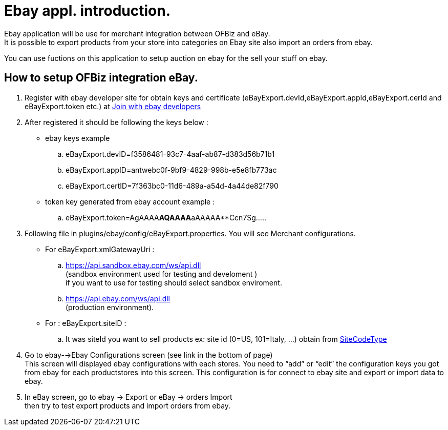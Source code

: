 ////
Licensed to the Apache Software Foundation (ASF) under one
or more contributor license agreements.  See the NOTICE file
distributed with this work for additional information
regarding copyright ownership.  The ASF licenses this file
to you under the Apache License, Version 2.0 (the
"License"); you may not use this file except in compliance
with the License.  You may obtain a copy of the License at

http://www.apache.org/licenses/LICENSE-2.0

Unless required by applicable law or agreed to in writing,
software distributed under the License is distributed on an
"AS IS" BASIS, WITHOUT WARRANTIES OR CONDITIONS OF ANY
KIND, either express or implied.  See the License for the
specific language governing permissions and limitations
under the License.
////
= Ebay appl. introduction.
Ebay application will be use for merchant integration between OFBiz and eBay.
It is possible to export products from your store into categories on Ebay site  also import an orders from ebay.

You can use fuctions on this application to setup auction on ebay for the sell your stuff on ebay.

== How to setup OFBiz integration eBay.
. Register  with ebay developer site for obtain keys and certificate
  (eBayExport.devId,eBayExport.appId,eBayExport.cerId and eBayExport.token etc.)
  at https://developer.ebay.com/join/[Join with ebay developers]
. After registered it should be following the keys below  :
  * ebay keys example
  .. eBayExport.devID=f3586481-93c7-4aaf-ab87-d383d56b71b1
  .. eBayExport.appID=antwebc0f-9bf9-4829-998b-e5e8fb773ac
  .. eBayExport.certID=7f363bc0-11d6-489a-a54d-4a44de82f790

  * token key generated from ebay account example :
  .. eBayExport.token=AgAAAA**AQAAAA**aAAAAA**Ccn7Sg.....
. Following file in plugins/ebay/config/eBayExport.properties. You will see Merchant  configurations. +
  * For  eBayExport.xmlGatewayUri :
  .. https://api.sandbox.ebay.com/ws/api.dll +
     (sandbox environment used for testing and develoment ) +
     if you want to use for testing should select sandbox enviroment.
  .. https://api.ebay.com/ws/api.dll +
     (production environment).
  * For : eBayExport.siteID    :
  .. It was siteId you want to sell products ex: site id (0=US, 101=Italy, ...) obtain from
     http://developer.ebay.com/DevZone/XML/docs/Reference/eBay/types/SiteCodeType.html[SiteCodeType]
. Go to ebay-->Ebay Configurations screen (see link in the bottom of page) +
  This screen will displayed ebay configurations  with each stores.
  You need to  "`add`" or "`edit`"   the configuration keys you got from ebay for each productstores into this screen.
  This configuration  is for connect to ebay site and export or import data to ebay.
. In eBay screen, go to ebay -> Export  or eBay -> orders Import +
  then try to test export products and import orders from ebay.
